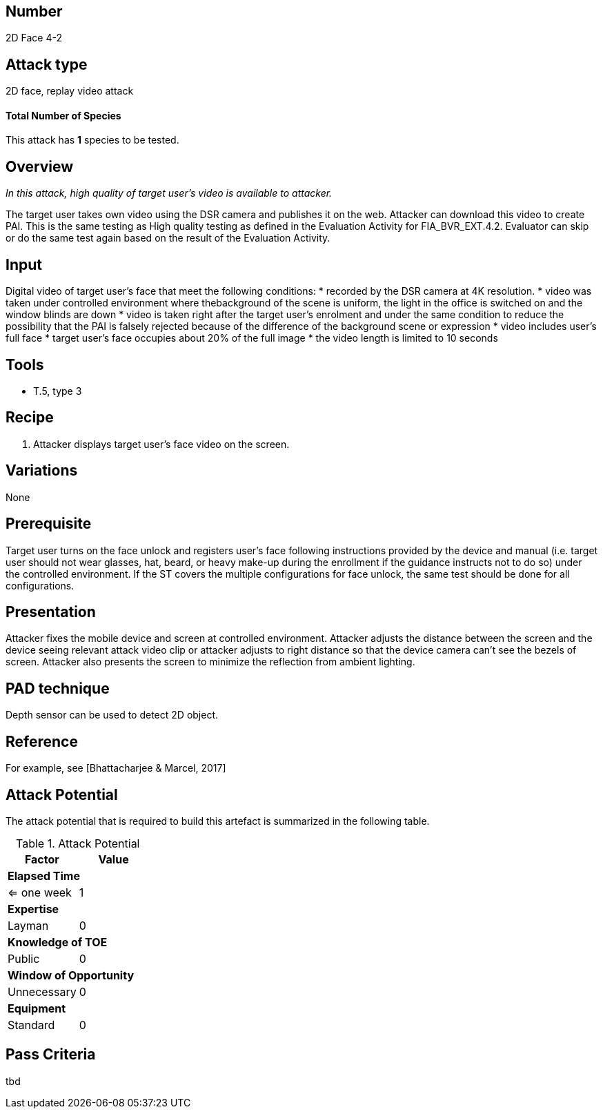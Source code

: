 == Number
2D Face 4-2

== Attack type
2D face, replay video attack

==== Total Number of Species
This attack has *1* species to be tested.

== Overview
_In this attack, high quality of target user’s video is available to attacker._

The target user takes own video using the DSR camera and publishes it on the web. Attacker can download this video to create PAI. This is the same testing as High quality testing as defined in the Evaluation Activity for FIA_BVR_EXT.4.2. Evaluator can skip or do the same test again based on the result of the Evaluation Activity.

== Input
Digital video of target user’s face that meet the following conditions:
* recorded by the DSR camera at 4K resolution.
* video was taken under controlled environment where thebackground of the scene is uniform, the light in the office is switched on and the window blinds are down
* video is taken right after the target user’s enrolment and under the same condition to reduce the possibility that the PAI is falsely rejected because of the difference of the background scene or expression
* video includes user’s full face
* target user’s face occupies about 20% of the full image
* the video length is limited to 10 seconds

== Tools
* T.5, type 3

== Recipe
. Attacker displays target user’s face video on the screen.

== Variations
None

== Prerequisite
Target user turns on the face unlock and registers user’s face following instructions provided by the device and manual (i.e. target user should not wear glasses, hat, beard, or heavy make-up during the enrollment if the guidance instructs not to do so) under the controlled environment.
If the ST covers the multiple configurations for face unlock, the same test should be done for all configurations.

== Presentation
Attacker fixes the mobile device and screen at controlled environment. Attacker adjusts the distance between the screen and the device seeing relevant attack video clip or attacker adjusts to right distance so that the device camera can’t see the bezels of screen. Attacker also presents the screen to minimize the reflection from ambient lighting.

== PAD technique
Depth sensor can be used to detect 2D object.

== Reference
For example, see [Bhattacharjee & Marcel, 2017]

== Attack Potential
The attack potential that is required to build this artefact is summarized in the following table. 

.Attack Potential
[options="header,footer"]
|=======================
|Factor|Value
2+|*Elapsed Time*
|<= one week  |1     
2+|*Expertise*    
|Layman   |0     
2+|*Knowledge of TOE*    
|Public   |0 
2+|*Window of Opportunity*   
|Unnecessary   |0
2+|*Equipment*
|Standard   |0 
|=======================

== Pass Criteria
tbd